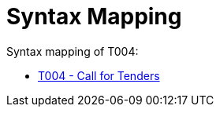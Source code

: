 
= Syntax Mapping

Syntax mapping of T004:

* https://test-vefa.difi.no/peppolbis/pracc/syntax/CallForTenders/tree/[T004 - Call for Tenders]
